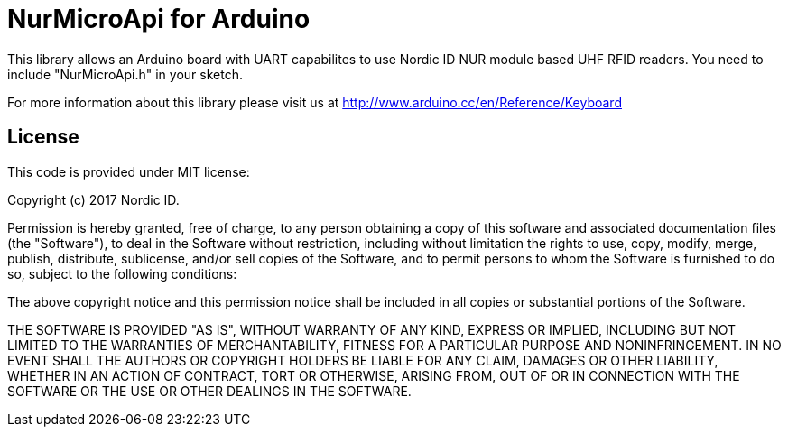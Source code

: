 = NurMicroApi for Arduino =

This library allows an Arduino board with UART capabilites to use Nordic ID NUR module based UHF RFID readers.
You need to include "NurMicroApi.h" in your sketch.

For more information about this library please visit us at
http://www.arduino.cc/en/Reference/Keyboard

== License ==

This code is provided under MIT license:

Copyright (c) 2017 Nordic ID.

Permission is hereby granted, free of charge, to any person obtaining a copy of this software and associated documentation files (the "Software"), 
to deal in the Software without restriction, including without limitation the rights to use, copy, modify, merge, publish, distribute, sublicense, 
and/or sell copies of the Software, and to permit persons to whom the Software is furnished to do so, subject to the following conditions:

The above copyright notice and this permission notice shall be included in all copies or substantial portions of the Software.

THE SOFTWARE IS PROVIDED "AS IS", WITHOUT WARRANTY OF ANY KIND, EXPRESS OR IMPLIED, INCLUDING BUT NOT LIMITED TO THE WARRANTIES OF MERCHANTABILITY, 
FITNESS FOR A PARTICULAR PURPOSE AND NONINFRINGEMENT. IN NO EVENT SHALL THE AUTHORS OR COPYRIGHT HOLDERS BE LIABLE FOR ANY CLAIM, DAMAGES OR OTHER LIABILITY, 
WHETHER IN AN ACTION OF CONTRACT, TORT OR OTHERWISE, ARISING FROM, OUT OF OR IN CONNECTION WITH THE SOFTWARE OR THE USE OR OTHER DEALINGS IN THE SOFTWARE.
